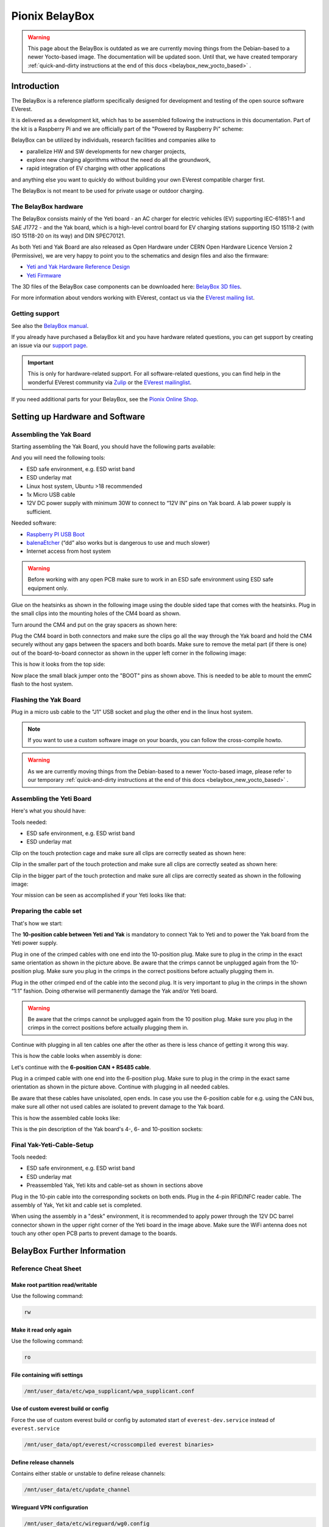 .. doc_pionix_belay-box

Pionix BelayBox
###############

.. warning::
  This page about the BelayBox is outdated as we are currently moving things
  from the Debian-based to a newer Yocto-based image. The documentation will
  be updated soon. Until that, we have created temporary
  :ref:`quick-and-dirty instructions at the end of this docs <belaybox_new_yocto_based>`
  .

Introduction
************

The BelayBox is a reference platform specifically designed for development and
testing of the open source software EVerest.

It is delivered as a development kit, which has to be assembled following the
instructions in this documentation. Part of the kit is a Raspberry Pi and we
are officially part of the "Powered by Raspberry Pi" scheme:

.. image:: img/powered-by-pi.png
  :width: 300
  :alt: Logo Powered by Raspberry Pi for Charging Development Kit BelayBox
  :align: center

BelayBox can be utilized by individuals, research facilities and companies
alike to

* parallelize HW and SW developments for new charger projects,
* explore new charging algorithms without the need do all the groundwork,
* rapid integration of EV charging with other applications

and anything else you want to quickly do without building your own EVerest
compatible charger first.

The BelayBox is not meant to be used for private usage or outdoor charging.

The BelayBox hardware
=====================
The BelayBox consists mainly of the Yeti board - an AC charger for
electric vehicles (EV) supporting IEC-61851-1 and SAE J1772 - and the Yak
board, which is a high-level control board for EV charging stations supporting
ISO 15118-2 (with ISO 15118-20 on its way) and DIN SPEC70121.

As both Yeti and Yak Board are also released as Open Hardware under CERN Open
Hardware Licence Version 2 (Permissive), we are very happy to point you to the
schematics and design files and also the firmware:

* `Yeti and Yak Hardware Reference Design <https://github.com/PionixPublic/reference-hardware>`_
* `Yeti Firmware <https://github.com/PionixPublic/yeti-firmware>`_

The 3D files of the BelayBox case components can be downloaded here:
`BelayBox 3D files <https://a360.co/45erK90>`_.

For more information about vendors working with EVerest,
contact us via
the `EVerest mailing list <https://lists.lfenergy.org/g/everest>`_.

Getting support
===============

See also the `BelayBox manual <https://pionix.com/user-manual-belaybox>`_.

If you already have purchased a BelayBox kit and you have hardware related
questions, you can get support by creating an issue via our
`support page <http://support.pionix.com>`_.

.. important::

  This is only for hardware-related support. For all software-related
  questions, you can find help in the wonderful EVerest community via
  `Zulip <https://lfenergy.zulipchat.com/>`_ or the
  `EVerest mailinglist <https://lists.lfenergy.org/g/everest>`_.

If you need additional parts for your BelayBox, see the
`Pionix Online Shop <https://shop.pionix.com>`_.

Setting up Hardware and Software
********************************

Assembling the Yak Board
========================

Starting assembling the Yak Board, you should have the following parts
available:

.. image:: img/yak-assembly-1-overview-w600.png

And you will need the following tools:

* ESD safe environment, e.g. ESD wrist band
* ESD underlay mat
* Linux host system, Ubuntu >18 recommended
* 1x Micro USB cable
* 12V DC power supply with minimum 30W to connect to “12V IN” pins on
  Yak board. A lab power supply is sufficient.

Needed software:

* `Raspberry PI USB Boot <https://github.com/raspberrypi/usbboot/blob/master/Readme.md#building>`_
* `balenaEtcher <https://www.balena.io/etcher>`_
  (“dd” also works but is dangerous to use and much slower)
* Internet access from host system

.. warning::
  Before working with any open PCB make sure to work in an ESD safe
  environment using ESD safe equipment only.

Glue on the heatsinks as shown in the following image using the double
sided tape that comes with the heatsinks. Plug in the small clips into
the mounting holes of the CM4 board as shown.

.. image:: img/yak-assembly-2-w500.png

Turn around the CM4 and put on the gray spacers as shown here:

.. image:: img/yak-assembly-3-w500.png

Plug the CM4 board in both connectors and make sure the clips go all the way
through the Yak board and hold the CM4 securely without any gaps between the
spacers and both boards. Make sure to remove the metal part (if there is one)
out of the board-to-board connector as shown in the upper left corner in the
following image:

.. image:: img/yak-assembly-4-w600.png

This is how it looks from the top side:

.. image:: img/yak-assembly-5-w500.png

Now place the small black jumper onto the "BOOT" pins as shown above. This
is needed to be able to mount the emmC flash to the host system.

Flashing the Yak Board
======================

.. image:: img/yak-assembly-6-w500.png

Plug in a micro usb cable to the "J1" USB socket and plug the other end in the
linux host system.

.. information::
  The hardware boards will be shipped to you without any software on it.
  In this section, we will walk you through the process of deploying a
  Yocto-based software image including board firmware and a BaseCamp demo
  system.
  BaseCamp is a commercial wrapper around the open-source charger system
  EVerest. For more information about BaseCamp, see
  `this BaseCamp page <https://pionix.com/basecamp-os-for-ev-chargers>`_.

.. note::
  If you want to use a custom software image on your boards, you can follow
  the cross-compile howto.

.. warning::
  As we are currently moving things from the Debian-based to a newer
  Yocto-based image, please refer to our temporary
  :ref:`quick-and-dirty instructions at the end of this docs <belaybox_new_yocto_based>`
  .

Assembling the Yeti Board
=========================

Here's what you should have:

.. image:: img/yeti-assembly-1-overview-w550.png

Tools needed:

* ESD safe environment, e.g. ESD wrist band
* ESD underlay mat

Clip on the touch protection cage and make sure all clips are correctly seated
as shown here:

.. image:: img/yeti-assembly-2-w500.png

Clip in the smaller part of the touch protection and make sure all clips are
correctly seated as shown here:

.. image:: img/yeti-assembly-3-w500.png

Clip in the bigger part of the touch protection and make sure all clips are
correctly seated as shown in the following image:

.. image:: img/yeti-assembly-4-w425.png

Your mission can be seen as accomplished if your Yeti looks like that:

.. image:: img/yeti-assembly-5-w500.png

Preparing the cable set
=======================

That's how we start:

.. image:: img/cable-set-1-overview-w500.png

The **10-position cable between Yeti and Yak** is mandatory to connect Yak to
Yeti and to power the Yak board from the Yeti power supply.

.. image:: img/cable-set-2-w400.png

Plug in one of the crimped cables with one end into the 10-position plug. Make
sure to plug in the crimp in the exact same orientation as shown in the
picture above. Be aware that the crimps cannot be unplugged again from the
10-position plug. Make sure you plug in the crimps in the correct positions
before actually plugging them in.

Plug in the other crimped end of the cable into the second plug. It is very
important to plug in the crimps in the shown “1:1” fashion. Doing otherwise
will permanently damage the Yak and/or Yeti board.

.. image:: img/cable-set-3-w500.png

.. warning::
  Be aware that the crimps cannot be unplugged again from the 10 position
  plug. Make sure you plug in the crimps in the correct positions before
  actually plugging them in.

Continue with plugging in all ten cables one after the other as there is less
chance of getting it wrong this way.

This is how the cable looks when assembly is done:

.. image:: img/cable-set-4-w500.png

Let's continue with the **6-position CAN + RS485 cable**.

.. image:: img/cable-set-5-w550.png

Plug in a crimped cable with one end into the 6-position plug.
Make sure to plug in the crimp in the exact same orientation as shown in the
picture above. Continue with plugging in all needed cables.

Be aware that these cables have unisolated, open ends. In case you use the
6-position cable for e.g. using the CAN bus, make sure all other not used
cables are isolated to prevent damage to the Yak board.

This is how the assembled cable looks like:

.. image:: img/cable-set-6-w500.png

This is the pin description of the Yak board's 4-, 6- and 10-position sockets:

.. image:: img/cable-set-7-w550.png

Final Yak-Yeti-Cable-Setup
==========================

Tools needed:

* ESD safe environment, e.g. ESD wrist band
* ESD underlay mat
* Preassembled Yak, Yeti kits and cable-set as shown in sections above

.. image:: img/final-assembly-w425.png

Plug in the 10-pin cable into the corresponding sockets on both ends.
Plug in the 4-pin RFID/NFC reader cable.
The assembly of Yak, Yet kit and cable set is completed.

When using the assembly in a "desk" environment, it is recommended to apply
power through the 12V DC barrel connector shown in the upper right corner of
the Yeti board in the image above. Make sure the WiFi antenna does not touch
any other open PCB parts to prevent damage to the boards.

.. _belaybox_furtherinfo:

BelayBox Further Information
****************************

Reference Cheat Sheet
=====================

Make root partition read/writable
---------------------------------

Use the following command:

.. code-block:: bash

  rw

Make it read only again
-----------------------

Use the following command:

.. code-block:: bash

  ro

File containing wifi settings
-----------------------------
.. code-block:: bash

  /mnt/user_data/etc/wpa_supplicant/wpa_supplicant.conf

Use of custom everest build or config
-------------------------------------
Force the use of custom everest build or config by automated start of
``everest-dev.service`` instead of ``everest.service``

.. code-block:: bash

  /mnt/user_data/opt/everest/<crosscompiled everest binaries>

Define release channels
-----------------------
Contains either stable or unstable to define release channels:

.. code-block:: bash

  /mnt/user_data/etc/update_channel

Wireguard VPN configuration
---------------------------
.. code-block:: bash

  /mnt/user_data/etc/wireguard/wg0.config

Persistent user config
----------------------
Via a complete config:

.. code-block:: bash

  /mnt/user_data/etc/everest/custom.yaml

Via a config file containing only the diffs to the default config:

.. code-block:: bash

  /mnt/user_data/user-config/config-deploy-devboard.yaml

Stop automatic updates
----------------------
.. code-block:: bash

  rw; sudo systemctl disable ota-update.service

Additional config files for the mqtt broker
-------------------------------------------
.. code-block:: bash

  /mnt/user_data/etc/mosquitto/conf.d

This is the place where you can add for example a “public_mqtt.conf” file with the following contents:

.. code-block:: bash

  listener 1883
  allow_anonymous true

With this, you allow anonymous external connections to the mqtt broker for
debugging purposes.

Watch the output of everest.service
-----------------------------------

.. code-block:: bash

  sudo journalctl -fu everest.service

For watching the output of everest-dev.service, set service name to
*everest-dev.service*.

Run EVerest in terminal
-----------------------

.. code-block:: bash

  sudo /opt/everest/bin/manager --conf /opt/everest/conf/config-deploy-devboard.yaml

or for using the custom user config:

.. code-block:: bash

  sudo /opt/everest/bin/manager --conf /mnt/user_data/etc/everest/custom.yaml

Make sure the systemd service is not running.

Using online updates
====================

.. warning::
  This section about BelayBox updating is outdated as we are currently moving
  things from the Debian-based to a newer Yocto-based image. Find setup
  instructions in the temporary
  :ref:`quick-and-dirty instructions at the end of this docs <belaybox_new_yocto_based>`
  . Information about doing updates will follow.

BelayBox comes with a very simple online update tool that is controlled by
two systemd services:

``ota-update.service``: This service starts a shell script that checks for
online updates on Pionix update servers. It is triggered by the second systemd
service:

``ota-update.timer``: This is the systemd timer unit that starts
``ota-update.service`` on regular intervals.

To disable online updates use ``sudo systemctl disable ota-update.service``.
The online update updates always the full root partition. All data that needs
to survive the update needs to be stored in ``/mnt/user_data``.

The root partition should normally never be modified, it is read only. All
changes will also be lost on the next online update.

If you still want to modify something, use the ``rw`` and ``ro`` commands
to re-mount root read-write/read-only.

In rw mode you can e.g. use ``sudo apt install ...`` to install new software.

Disable online update if you need the changes to stay.

Factory reset
=============

For a factory reset of the BelayBox, the following partition has to be
formatted:

.. code-block:: bash

  /mnt/user_data/

Before that, all services accessing that partition have to be stopped:

.. code-block:: bash

  sudo systemctl stop everest
  sudo systemctl stop nodered

.. hint::
  Depending of your setup, the EVerest service could also be called
  *everest-dev* or *everest-rpi* instead of just *everest*.

After this, unmount the partition:

.. code-block:: bash

  sudo umount /dev/mmcblk0p6

Finally, formatting can start:

.. code-block:: bash

  sudo mkfs -t ext4 /dev/mmcblk0p6

Confirm with "y" as soon as you are happy with losing all previous
configuation settings (e.g. WiFi credentials).

After formatting, reboot the BelayBox to let it setup the factory default
configuration:

.. code-block:: bash

  sudo reboot

Further information
===================

RS-485 Modbus config for Yak board
----------------------------------

If you want to use the RS-485 Modbus device on the Yak board and the current
(July 2024 or later) basecamp image, here is how you configure it in the
config.yaml for the SerialCommunicationHub:

.. code-block:: bash

  comm_hub:
    config_implementation:
      main:
    serial_port: /dev/ttyAMA3
        baudrate: 19200
        parity: 2
        rxtx_gpio_chip: gpiochip0
        rxtx_gpio_line: 16
        rxtx_gpio_tx_high: true
    module: SerialCommHub

Troubleshooting
***************

Yeti errors or EVerest not starting
===================================

Should your log output tell you something about "Yeti reset not successful"
or the EVerest modules get terminated right after EVerest started, it could
be due to the Yeti interface not being connected properly.

In this case, check the connections and the cable harness.

Should everything look fine, check if the Yeti firmware is running properly
by looking at the Yeti LED. If you are running firmware version 1, it should
flash one time. If you are running version 2, it should flash two times.

If it is on or off without flashing, the firmware could not be started or is
not installed.

.. _belaybox_new_yocto_based:
Temporary quick-and-dirty docs: New Yocto-based build
=====================================================

Install latest Yocto version
----------------------------

.. note::

  From June 2024 on, we will start changing the Debian-based to a Yocto-based
  image. As we will need some time to update our documentation accordingly,
  see a quick overview of how you can setup your hardware in the meantime.

For a new board (or previous Debian-based board), download the complete SD
image:

`<http://build.pionix.de:8888/release/yocto/belaybox-image-raspberrypi4-20240613154507.rootfs.wic.bz2>`_

Use balena etcher as described in the manual above, but use the downloaded
image instead.

The Yeti MCU also needs the corresponding firmware for the new Yocto image.
The firmware is included in the new image.

.. note::

  If you have purchased the YETI board after June 2024 the new firmware 2.1 is
  already on the YETI board.

Run these two commands once booted into the new image (the first one is very
important - do not update while EVerest/BaseCamp is running!):

.. code-block:: bash

  systemctl stop basecamp
  yeti_fwupdate /dev/serial0 /usr/share/everest/modules/YetiDriver/firmware/yetiR1_2.1_firmware.bin

After that, reset both Yeti and Yak!

The new ssh login credentials for the Yocto image are:

.. code-block:: bash

  user: root
  pw: basecamp

If you have the new Yocto installed already, you can update to this version
using this command:

.. code-block:: bash

  rauc install http://build.pionix.de:8888/release/yocto/belaybox-bundle-raspberrypi4-20240627101617.raucb

After installation is complete, run this to boot into the newly installed
update:

.. code-block:: bash

  tryboot

Use new toolchain for cross-compiling
-------------------------------------

If you want to cross compile your EVerest version, this is the toolchain to
use:

.. code-block:: bash

  http://build.pionix.de:8888/release/yocto/poky-glibc-x86_64-belaybox-image-cortexa7t2hf-neon-vfpv4-raspberrypi4-toolchain-4.0.16.sh

First of all you need to install it. It is a shell script, so just do a
"chmod +x name_of_toolchain.sh" and then run it with

.. code-block:: bash

  ./name_of_toolchain.sh

You will be asked where to install it. You can e.g. install it in your home
directory - somewhere like /etc/myuser/toolchain-belaybox

Then you need to source the environment variables (it tells you how to do it
at the end of the installation).

Once they are sourced, this terminal will cross compile.

In everest-core, create a folder called "build-cross". Change into it.

There, run cmake as follows:

.. code-block:: bash

  cmake .. -GNinja -DCMAKE_INSTALL_PREFIX=/var/everest -DEVEREST_ENABLE_PY_SUPPORT=OFF -DEVEREST_ENABLE_JS_SUPPORT=OFF -Deverest-core_USE_PYTHON_VENV=OFF

In this case, the PY/JS support flags are set to OFF. You may need to set them
to ON if you are using simulation. The last option
-Deverest-core_USE_PYTHON_VENV is only a temporarily needed directive that
will probably be obsolete in future release candidates.
The -GNinja can also be left out, then it will use make.

After that you can build with 

.. code-block:: bash

  make -j10 

or 

.. code-block:: bash

  ninja

depending on what you configured.

Once the build is complete, you can rsync directly to belaybox like this:

.. code-block:: bash

  DESTDIR=dist ninja install/strip && rsync -av dist/var/everest root@the.ip.add.ress:/var

Replace the IP address placeholder with the correct one.

Then log into the BelayBox and stop the systemd service:

.. code-block:: bash

  systemctl stop basecamp

Then you can run your self-compiled version like this:

.. code-block:: bash

  /var/everest/bin/manager --conf /path/to/my/configfile

Further potential necessary steps
---------------------------------

The new ssh login credentials for the Yocto image are:

.. code-block:: bash

  user: root
  pw: basecamp

The default config file being used by the basecamp.service is the symlink
in

.. code-block:: bash

  /etc/everest/basecamp.yaml
  
It points to the config to be used. This can be
changed to a config to your liking:

.. code-block:: bash

  rm /etc/everest/basecamp.yaml
  ln -s /etc/everest/<your-custom-config> /etc/everest/basecamp.yaml

After this, restart the basecamp service or reboot.

Should you see any "Unknown config entry" errors when starting the manager
process, delete the corresponding config entries from the yaml file you are
using for startup.

